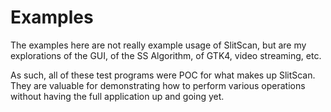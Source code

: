 * Examples
  The examples here are not really
  example usage of SlitScan, but are
  my explorations of the GUI, of the
  SS Algorithm, of GTK4, video streaming, etc.

  As such, all of these test programs were POC
  for what makes up SlitScan. They are valuable 
  for demonstrating how to perform various
  operations without having the full application
  up and going yet.

